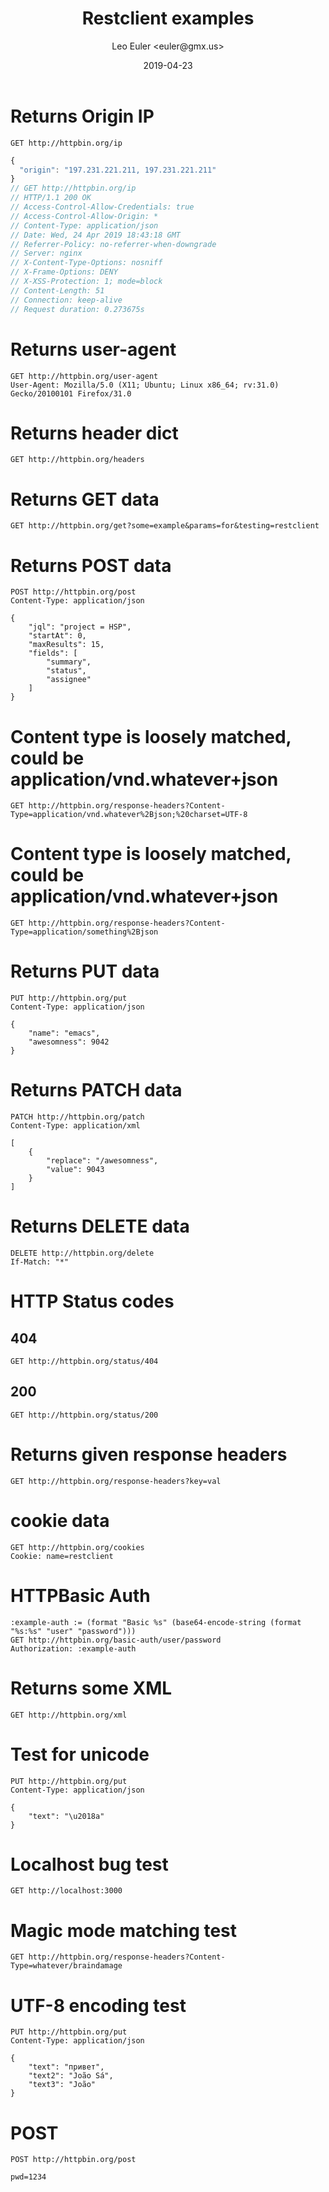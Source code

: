 #+TITLE: Restclient examples
#+AUTHOR: Leo Euler <euler@gmx.us>
#+DATE: 2019-04-23
#+PROPERTY: header-args :exports both
#+OPTIONS: toc:2

* Returns Origin IP

#+BEGIN_SRC restclient :exports both
GET http://httpbin.org/ip
#+END_SRC

#+RESULTS:
#+BEGIN_SRC js
{
  "origin": "197.231.221.211, 197.231.221.211"
}
// GET http://httpbin.org/ip
// HTTP/1.1 200 OK
// Access-Control-Allow-Credentials: true
// Access-Control-Allow-Origin: *
// Content-Type: application/json
// Date: Wed, 24 Apr 2019 18:43:18 GMT
// Referrer-Policy: no-referrer-when-downgrade
// Server: nginx
// X-Content-Type-Options: nosniff
// X-Frame-Options: DENY
// X-XSS-Protection: 1; mode=block
// Content-Length: 51
// Connection: keep-alive
// Request duration: 0.273675s
#+END_SRC

* Returns user-agent

#+BEGIN_SRC restclient
GET http://httpbin.org/user-agent
User-Agent: Mozilla/5.0 (X11; Ubuntu; Linux x86_64; rv:31.0) Gecko/20100101 Firefox/31.0
#+END_SRC

#+RESULTS:
#+BEGIN_SRC js
{
  "user-agent": "Mozilla/5.0 (X11; Ubuntu; Linux x86_64; rv:31.0) Gecko/20100101 Firefox/31.0"
}
// GET http://httpbin.org/user-agent
// HTTP/1.1 200 OK
// Access-Control-Allow-Credentials: true
// Access-Control-Allow-Origin: *
// Content-Type: application/json
// Date: Wed, 24 Apr 2019 18:43:22 GMT
// Referrer-Policy: no-referrer-when-downgrade
// Server: nginx
// X-Content-Type-Options: nosniff
// X-Frame-Options: DENY
// X-XSS-Protection: 1; mode=block
// Content-Length: 99
// Connection: keep-alive
// Request duration: 0.270685s
#+END_SRC

* Returns header dict

#+BEGIN_SRC restclient
GET http://httpbin.org/headers
#+END_SRC

#+RESULTS:
#+BEGIN_SRC js
{
  "headers": {
    "Accept": "*/*",
    "Accept-Charset": "utf-8;q=1, koi8-r;q=0.5, gb2312;q=0.5, big5;q=0.5, iso-2022-jp;q=0.5, shift_jis;q=0.5, euc-tw;q=0.5, euc-jp;q=0.5, euc-jis-2004;q=0.5, euc-kr;q=0.5, iso-8859-1;q=0.5, us-ascii;q=0.5, utf-7;q=0.5, hz-gb-2312;q=0.5, big5-hkscs;q=0.5, gbk;q=0.5, gb18030;q=0.5, iso-8859-5;q=0.5, koi8-u;q=0.5, cp866;q=0.5, koi8-t;q=0.5, windows-1251;q=0.5, cp855;q=0.5, iso-8859-2;q=0.5, iso-8859-3;q=0.5, iso-8859-4;q=0.5, iso-8859-9;q=0.5, iso-8859-10;q=0.5, iso-8859-13;q=0.5, iso-8859-14;q=0.5, iso-8859-15;q=0.5, windows-1250;q=0.5, windows-1252;q=0.5, windows-1254;q=0.5, windows-1257;q=0.5, cp775;q=0.5, cp850;q=0.5, cp852;q=0.5, cp857;q=0.5, cp858;q=0.5, cp860;q=0.5, cp861;q=0.5, cp863;q=0.5, cp865;q=0.5, cp437;q=0.5, macintosh;q=0.5, next;q=0.5, hp-roman8;q=0.5, adobe-standard-encoding;q=0.5, iso-8859-16;q=0.5, iso-8859-7;q=0.5, windows-1253;q=0.5, cp737;q=0.5, cp851;q=0.5, cp869;q=0.5, iso-8859-8;q=0.5, windows-1255;q=0.5, cp862;q=0.5, iso-2022-jp-2004;q=0.5, cp874;q=0.5, iso-8859-11;q=0.5, viscii;q=0.5, windows-1258;q=0.5, iso-8859-6;q=0.5, windows-1256;q=0.5, iso-2022-cn;q=0.5, iso-2022-cn-ext;q=0.5, iso-2022-jp-2;q=0.5, iso-2022-kr;q=0.5, utf-16le;q=0.5, utf-16be;q=0.5, utf-16;q=0.5, x-ctext;q=0.5",
    "Extension": "Security/Digest Security/SSL",
    "Host": "httpbin.org",
    "Mime-Version": "1.0"
  }
}
// GET http://httpbin.org/headers
// HTTP/1.1 200 OK
// Access-Control-Allow-Credentials: true
// Access-Control-Allow-Origin: *
// Content-Type: application/json
// Date: Wed, 24 Apr 2019 18:43:26 GMT
// Referrer-Policy: no-referrer-when-downgrade
// Server: nginx
// X-Content-Type-Options: nosniff
// X-Frame-Options: DENY
// X-XSS-Protection: 1; mode=block
// Content-Length: 1377
// Connection: keep-alive
// Request duration: 0.258572s
#+END_SRC

* Returns GET data

#+BEGIN_SRC restclient
GET http://httpbin.org/get?some=example&params=for&testing=restclient
#+END_SRC

#+RESULTS:
#+BEGIN_SRC js
{
  "args": {
    "params": "for",
    "some": "example",
    "testing": "restclient"
  },
  "headers": {
    "Accept": "*/*",
    "Accept-Charset": "utf-8;q=1, koi8-r;q=0.5, gb2312;q=0.5, big5;q=0.5, iso-2022-jp;q=0.5, shift_jis;q=0.5, euc-tw;q=0.5, euc-jp;q=0.5, euc-jis-2004;q=0.5, euc-kr;q=0.5, iso-8859-1;q=0.5, us-ascii;q=0.5, utf-7;q=0.5, hz-gb-2312;q=0.5, big5-hkscs;q=0.5, gbk;q=0.5, gb18030;q=0.5, iso-8859-5;q=0.5, koi8-u;q=0.5, cp866;q=0.5, koi8-t;q=0.5, windows-1251;q=0.5, cp855;q=0.5, iso-8859-2;q=0.5, iso-8859-3;q=0.5, iso-8859-4;q=0.5, iso-8859-9;q=0.5, iso-8859-10;q=0.5, iso-8859-13;q=0.5, iso-8859-14;q=0.5, iso-8859-15;q=0.5, windows-1250;q=0.5, windows-1252;q=0.5, windows-1254;q=0.5, windows-1257;q=0.5, cp775;q=0.5, cp850;q=0.5, cp852;q=0.5, cp857;q=0.5, cp858;q=0.5, cp860;q=0.5, cp861;q=0.5, cp863;q=0.5, cp865;q=0.5, cp437;q=0.5, macintosh;q=0.5, next;q=0.5, hp-roman8;q=0.5, adobe-standard-encoding;q=0.5, iso-8859-16;q=0.5, iso-8859-7;q=0.5, windows-1253;q=0.5, cp737;q=0.5, cp851;q=0.5, cp869;q=0.5, iso-8859-8;q=0.5, windows-1255;q=0.5, cp862;q=0.5, iso-2022-jp-2004;q=0.5, cp874;q=0.5, iso-8859-11;q=0.5, viscii;q=0.5, windows-1258;q=0.5, iso-8859-6;q=0.5, windows-1256;q=0.5, iso-2022-cn;q=0.5, iso-2022-cn-ext;q=0.5, iso-2022-jp-2;q=0.5, iso-2022-kr;q=0.5, utf-16le;q=0.5, utf-16be;q=0.5, utf-16;q=0.5, x-ctext;q=0.5",
    "Extension": "Security/Digest Security/SSL",
    "Host": "httpbin.org",
    "Mime-Version": "1.0"
  },
  "origin": "197.231.221.211, 197.231.221.211",
  "url": "https://httpbin.org/get?some=example&params=for&testing=restclient"
}
// GET http://httpbin.org/get?some=example&params=for&testing=restclient
// HTTP/1.1 200 OK
// Access-Control-Allow-Credentials: true
// Access-Control-Allow-Origin: *
// Content-Type: application/json
// Date: Wed, 24 Apr 2019 18:43:30 GMT
// Referrer-Policy: no-referrer-when-downgrade
// Server: nginx
// X-Content-Type-Options: nosniff
// X-Frame-Options: DENY
// X-XSS-Protection: 1; mode=block
// Content-Length: 1598
// Connection: keep-alive
// Request duration: 0.291030s
#+END_SRC

* Returns POST data

#+BEGIN_SRC restclient
POST http://httpbin.org/post
Content-Type: application/json

{
    "jql": "project = HSP",
    "startAt": 0,
    "maxResults": 15,
    "fields": [
        "summary",
        "status",
        "assignee"
    ]
}
#+END_SRC

#+RESULTS:
#+BEGIN_SRC js
{
  "args": {
  },
  "data": "{\n    \"jql\": \"project = HSP\",\n    \"startAt\": 0,\n    \"maxResults\": 15,\n    \"fields\": [\n        \"summary\",\n        \"status\",\n        \"assignee\"\n    ]\n}",
  "files": {
  },
  "form": {
  },
  "headers": {
    "Accept": "*/*",
    "Accept-Charset": "utf-8;q=1, koi8-r;q=0.5, gb2312;q=0.5, big5;q=0.5, iso-2022-jp;q=0.5, shift_jis;q=0.5, euc-tw;q=0.5, euc-jp;q=0.5, euc-jis-2004;q=0.5, euc-kr;q=0.5, iso-8859-1;q=0.5, us-ascii;q=0.5, utf-7;q=0.5, hz-gb-2312;q=0.5, big5-hkscs;q=0.5, gbk;q=0.5, gb18030;q=0.5, iso-8859-5;q=0.5, koi8-u;q=0.5, cp866;q=0.5, koi8-t;q=0.5, windows-1251;q=0.5, cp855;q=0.5, iso-8859-2;q=0.5, iso-8859-3;q=0.5, iso-8859-4;q=0.5, iso-8859-9;q=0.5, iso-8859-10;q=0.5, iso-8859-13;q=0.5, iso-8859-14;q=0.5, iso-8859-15;q=0.5, windows-1250;q=0.5, windows-1252;q=0.5, windows-1254;q=0.5, windows-1257;q=0.5, cp775;q=0.5, cp850;q=0.5, cp852;q=0.5, cp857;q=0.5, cp858;q=0.5, cp860;q=0.5, cp861;q=0.5, cp863;q=0.5, cp865;q=0.5, cp437;q=0.5, macintosh;q=0.5, next;q=0.5, hp-roman8;q=0.5, adobe-standard-encoding;q=0.5, iso-8859-16;q=0.5, iso-8859-7;q=0.5, windows-1253;q=0.5, cp737;q=0.5, cp851;q=0.5, cp869;q=0.5, iso-8859-8;q=0.5, windows-1255;q=0.5, cp862;q=0.5, iso-2022-jp-2004;q=0.5, cp874;q=0.5, iso-8859-11;q=0.5, viscii;q=0.5, windows-1258;q=0.5, iso-8859-6;q=0.5, windows-1256;q=0.5, iso-2022-cn;q=0.5, iso-2022-cn-ext;q=0.5, iso-2022-jp-2;q=0.5, iso-2022-kr;q=0.5, utf-16le;q=0.5, utf-16be;q=0.5, utf-16;q=0.5, x-ctext;q=0.5",
    "Content-Length": "149",
    "Content-Type": "application/json",
    "Extension": "Security/Digest Security/SSL",
    "Host": "httpbin.org",
    "Mime-Version": "1.0"
  },
  "json": {
    "fields": [
      "summary",
      "status",
      "assignee"
    ],
    "jql": "project = HSP",
    "maxResults": 15,
    "startAt": 0
  },
  "origin": "197.231.221.211, 197.231.221.211",
  "url": "https://httpbin.org/post"
}
// POST http://httpbin.org/post
// HTTP/1.1 200 OK
// Access-Control-Allow-Credentials: true
// Access-Control-Allow-Origin: *
// Content-Type: application/json
// Date: Wed, 24 Apr 2019 18:43:34 GMT
// Referrer-Policy: no-referrer-when-downgrade
// Server: nginx
// X-Content-Type-Options: nosniff
// X-Frame-Options: DENY
// X-XSS-Protection: 1; mode=block
// Content-Length: 1933
// Connection: keep-alive
// Request duration: 0.326039s
#+END_SRC

* Content type is loosely matched, could be application/vnd.whatever+json

#+BEGIN_SRC restclient
GET http://httpbin.org/response-headers?Content-Type=application/vnd.whatever%2Bjson;%20charset=UTF-8
#+END_SRC

#+RESULTS:
#+BEGIN_SRC js
{
  "Content-Length": "132",
  "Content-Type": [
    "application/json",
    "application/vnd.whatever+json; charset=UTF-8"
  ]
}
// GET http://httpbin.org/response-headers?Content-Type=application/vnd.whatever%2Bjson;%20charset=UTF-8
// HTTP/1.1 200 OK
// Access-Control-Allow-Credentials: true
// Access-Control-Allow-Origin: *
// Content-Type: application/vnd.whatever+json; charset=UTF-8
// Date: Wed, 24 Apr 2019 18:43:38 GMT
// Referrer-Policy: no-referrer-when-downgrade
// Server: nginx
// X-Content-Type-Options: nosniff
// X-Frame-Options: DENY
// X-XSS-Protection: 1; mode=block
// Content-Length: 132
// Connection: keep-alive
// Request duration: 0.326375s
#+END_SRC

* Content type is loosely matched, could be application/vnd.whatever+json

#+BEGIN_SRC restclient
GET http://httpbin.org/response-headers?Content-Type=application/something%2Bjson
#+END_SRC

#+RESULTS:
#+BEGIN_SRC js
{
  "Content-Length": "114",
  "Content-Type": [
    "application/json",
    "application/something+json"
  ]
}
// GET http://httpbin.org/response-headers?Content-Type=application/something%2Bjson
// HTTP/1.1 200 OK
// Access-Control-Allow-Credentials: true
// Access-Control-Allow-Origin: *
// Content-Type: application/something+json
// Date: Wed, 24 Apr 2019 18:43:41 GMT
// Referrer-Policy: no-referrer-when-downgrade
// Server: nginx
// X-Content-Type-Options: nosniff
// X-Frame-Options: DENY
// X-XSS-Protection: 1; mode=block
// Content-Length: 114
// Connection: keep-alive
// Request duration: 0.290611s
#+END_SRC

* Returns PUT data

#+BEGIN_SRC restclient
PUT http://httpbin.org/put
Content-Type: application/json

{
    "name": "emacs",
    "awesomness": 9042
}
#+END_SRC

#+RESULTS:
#+BEGIN_SRC js
{
  "args": {
  },
  "data": "{\n    \"name\": \"emacs\",\n    \"awesomness\": 9042\n}",
  "files": {
  },
  "form": {
  },
  "headers": {
    "Accept": "*/*",
    "Accept-Charset": "utf-8;q=1, koi8-r;q=0.5, gb2312;q=0.5, big5;q=0.5, iso-2022-jp;q=0.5, shift_jis;q=0.5, euc-tw;q=0.5, euc-jp;q=0.5, euc-jis-2004;q=0.5, euc-kr;q=0.5, iso-8859-1;q=0.5, us-ascii;q=0.5, utf-7;q=0.5, hz-gb-2312;q=0.5, big5-hkscs;q=0.5, gbk;q=0.5, gb18030;q=0.5, iso-8859-5;q=0.5, koi8-u;q=0.5, cp866;q=0.5, koi8-t;q=0.5, windows-1251;q=0.5, cp855;q=0.5, iso-8859-2;q=0.5, iso-8859-3;q=0.5, iso-8859-4;q=0.5, iso-8859-9;q=0.5, iso-8859-10;q=0.5, iso-8859-13;q=0.5, iso-8859-14;q=0.5, iso-8859-15;q=0.5, windows-1250;q=0.5, windows-1252;q=0.5, windows-1254;q=0.5, windows-1257;q=0.5, cp775;q=0.5, cp850;q=0.5, cp852;q=0.5, cp857;q=0.5, cp858;q=0.5, cp860;q=0.5, cp861;q=0.5, cp863;q=0.5, cp865;q=0.5, cp437;q=0.5, macintosh;q=0.5, next;q=0.5, hp-roman8;q=0.5, adobe-standard-encoding;q=0.5, iso-8859-16;q=0.5, iso-8859-7;q=0.5, windows-1253;q=0.5, cp737;q=0.5, cp851;q=0.5, cp869;q=0.5, iso-8859-8;q=0.5, windows-1255;q=0.5, cp862;q=0.5, iso-2022-jp-2004;q=0.5, cp874;q=0.5, iso-8859-11;q=0.5, viscii;q=0.5, windows-1258;q=0.5, iso-8859-6;q=0.5, windows-1256;q=0.5, iso-2022-cn;q=0.5, iso-2022-cn-ext;q=0.5, iso-2022-jp-2;q=0.5, iso-2022-kr;q=0.5, utf-16le;q=0.5, utf-16be;q=0.5, utf-16;q=0.5, x-ctext;q=0.5",
    "Content-Length": "47",
    "Content-Type": "application/json",
    "Extension": "Security/Digest Security/SSL",
    "Host": "httpbin.org",
    "Mime-Version": "1.0"
  },
  "json": {
    "awesomness": 9042,
    "name": "emacs"
  },
  "origin": "197.231.221.211, 197.231.221.211",
  "url": "https://httpbin.org/put"
}
// PUT http://httpbin.org/put
// HTTP/1.1 200 OK
// Access-Control-Allow-Credentials: true
// Access-Control-Allow-Origin: *
// Content-Type: application/json
// Date: Wed, 24 Apr 2019 18:43:46 GMT
// Referrer-Policy: no-referrer-when-downgrade
// Server: nginx
// X-Content-Type-Options: nosniff
// X-Frame-Options: DENY
// X-XSS-Protection: 1; mode=block
// Content-Length: 1713
// Connection: keep-alive
// Request duration: 0.337509s
#+END_SRC

* Returns PATCH data

#+BEGIN_SRC restclient
PATCH http://httpbin.org/patch
Content-Type: application/xml

[
    {
        "replace": "/awesomness",
        "value": 9043
    }
]
#+END_SRC

#+RESULTS:
#+BEGIN_SRC js
{
  "args": {
  },
  "data": "[\n    {\n        \"replace\": \"/awesomness\",\n        \"value\": 9043\n    }\n]",
  "files": {
  },
  "form": {
  },
  "headers": {
    "Accept": "*/*",
    "Accept-Charset": "utf-8;q=1, koi8-r;q=0.5, gb2312;q=0.5, big5;q=0.5, iso-2022-jp;q=0.5, shift_jis;q=0.5, euc-tw;q=0.5, euc-jp;q=0.5, euc-jis-2004;q=0.5, euc-kr;q=0.5, iso-8859-1;q=0.5, us-ascii;q=0.5, utf-7;q=0.5, hz-gb-2312;q=0.5, big5-hkscs;q=0.5, gbk;q=0.5, gb18030;q=0.5, iso-8859-5;q=0.5, koi8-u;q=0.5, cp866;q=0.5, koi8-t;q=0.5, windows-1251;q=0.5, cp855;q=0.5, iso-8859-2;q=0.5, iso-8859-3;q=0.5, iso-8859-4;q=0.5, iso-8859-9;q=0.5, iso-8859-10;q=0.5, iso-8859-13;q=0.5, iso-8859-14;q=0.5, iso-8859-15;q=0.5, windows-1250;q=0.5, windows-1252;q=0.5, windows-1254;q=0.5, windows-1257;q=0.5, cp775;q=0.5, cp850;q=0.5, cp852;q=0.5, cp857;q=0.5, cp858;q=0.5, cp860;q=0.5, cp861;q=0.5, cp863;q=0.5, cp865;q=0.5, cp437;q=0.5, macintosh;q=0.5, next;q=0.5, hp-roman8;q=0.5, adobe-standard-encoding;q=0.5, iso-8859-16;q=0.5, iso-8859-7;q=0.5, windows-1253;q=0.5, cp737;q=0.5, cp851;q=0.5, cp869;q=0.5, iso-8859-8;q=0.5, windows-1255;q=0.5, cp862;q=0.5, iso-2022-jp-2004;q=0.5, cp874;q=0.5, iso-8859-11;q=0.5, viscii;q=0.5, windows-1258;q=0.5, iso-8859-6;q=0.5, windows-1256;q=0.5, iso-2022-cn;q=0.5, iso-2022-cn-ext;q=0.5, iso-2022-jp-2;q=0.5, iso-2022-kr;q=0.5, utf-16le;q=0.5, utf-16be;q=0.5, utf-16;q=0.5, x-ctext;q=0.5",
    "Content-Length": "71",
    "Content-Type": "application/xml",
    "Extension": "Security/Digest Security/SSL",
    "Host": "httpbin.org",
    "Mime-Version": "1.0"
  },
  "json": [
    {
      "replace": "/awesomness",
      "value": 9043
    }
  ],
  "origin": "197.231.221.211, 197.231.221.211",
  "url": "https://httpbin.org/patch"
}
// PATCH http://httpbin.org/patch
// HTTP/1.1 200 OK
// Access-Control-Allow-Credentials: true
// Access-Control-Allow-Origin: *
// Content-Type: application/json
// Date: Wed, 24 Apr 2019 18:43:49 GMT
// Referrer-Policy: no-referrer-when-downgrade
// Server: nginx
// X-Content-Type-Options: nosniff
// X-Frame-Options: DENY
// X-XSS-Protection: 1; mode=block
// Content-Length: 1760
// Connection: keep-alive
// Request duration: 0.291904s
#+END_SRC

* Returns DELETE data

#+BEGIN_SRC restclient
DELETE http://httpbin.org/delete
If-Match: "*"
#+END_SRC

#+RESULTS:
#+BEGIN_SRC js
{
  "args": {
  },
  "data": "",
  "files": {
  },
  "form": {
  },
  "headers": {
    "Accept": "*/*",
    "Accept-Charset": "utf-8;q=1, koi8-r;q=0.5, gb2312;q=0.5, big5;q=0.5, iso-2022-jp;q=0.5, shift_jis;q=0.5, euc-tw;q=0.5, euc-jp;q=0.5, euc-jis-2004;q=0.5, euc-kr;q=0.5, iso-8859-1;q=0.5, us-ascii;q=0.5, utf-7;q=0.5, hz-gb-2312;q=0.5, big5-hkscs;q=0.5, gbk;q=0.5, gb18030;q=0.5, iso-8859-5;q=0.5, koi8-u;q=0.5, cp866;q=0.5, koi8-t;q=0.5, windows-1251;q=0.5, cp855;q=0.5, iso-8859-2;q=0.5, iso-8859-3;q=0.5, iso-8859-4;q=0.5, iso-8859-9;q=0.5, iso-8859-10;q=0.5, iso-8859-13;q=0.5, iso-8859-14;q=0.5, iso-8859-15;q=0.5, windows-1250;q=0.5, windows-1252;q=0.5, windows-1254;q=0.5, windows-1257;q=0.5, cp775;q=0.5, cp850;q=0.5, cp852;q=0.5, cp857;q=0.5, cp858;q=0.5, cp860;q=0.5, cp861;q=0.5, cp863;q=0.5, cp865;q=0.5, cp437;q=0.5, macintosh;q=0.5, next;q=0.5, hp-roman8;q=0.5, adobe-standard-encoding;q=0.5, iso-8859-16;q=0.5, iso-8859-7;q=0.5, windows-1253;q=0.5, cp737;q=0.5, cp851;q=0.5, cp869;q=0.5, iso-8859-8;q=0.5, windows-1255;q=0.5, cp862;q=0.5, iso-2022-jp-2004;q=0.5, cp874;q=0.5, iso-8859-11;q=0.5, viscii;q=0.5, windows-1258;q=0.5, iso-8859-6;q=0.5, windows-1256;q=0.5, iso-2022-cn;q=0.5, iso-2022-cn-ext;q=0.5, iso-2022-jp-2;q=0.5, iso-2022-kr;q=0.5, utf-16le;q=0.5, utf-16be;q=0.5, utf-16;q=0.5, x-ctext;q=0.5",
    "Extension": "Security/Digest Security/SSL",
    "Host": "httpbin.org",
    "If-Match": "\"*\"",
    "Mime-Version": "1.0"
  },
  "json": null,
  "origin": "197.231.221.211, 197.231.221.211",
  "url": "https://httpbin.org/delete"
}
// DELETE http://httpbin.org/delete
// HTTP/1.1 200 OK
// Access-Control-Allow-Credentials: true
// Access-Control-Allow-Origin: *
// Content-Type: application/json
// Date: Wed, 24 Apr 2019 18:43:54 GMT
// Referrer-Policy: no-referrer-when-downgrade
// Server: nginx
// X-Content-Type-Options: nosniff
// X-Frame-Options: DENY
// X-XSS-Protection: 1; mode=block
// Content-Length: 1570
// Connection: keep-alive
// Request duration: 0.257459s
#+END_SRC

* HTTP Status codes
** 404

#+BEGIN_SRC restclient
GET http://httpbin.org/status/404
#+END_SRC

#+RESULTS:
#+BEGIN_SRC html
<!-- GET http://httpbin.org/status/404 -->
<!-- HTTP/1.1 404 NOT FOUND -->
<!-- Access-Control-Allow-Credentials: true -->
<!-- Access-Control-Allow-Origin: * -->
<!-- Content-Type: text/html; charset=utf-8 -->
<!-- Date: Wed, 24 Apr 2019 18:43:59 GMT -->
<!-- Referrer-Policy: no-referrer-when-downgrade -->
<!-- Server: nginx -->
<!-- X-Content-Type-Options: nosniff -->
<!-- X-Frame-Options: DENY -->
<!-- X-XSS-Protection: 1; mode=block -->
<!-- Content-Length: 0 -->
<!-- Connection: keep-alive -->
<!-- Request duration: 0.292062s -->
#+END_SRC

** 200

#+BEGIN_SRC restclient
GET http://httpbin.org/status/200
#+END_SRC

#+RESULTS:
#+BEGIN_SRC html
<!-- GET http://httpbin.org/status/200 -->
<!-- HTTP/1.1 200 OK -->
<!-- Access-Control-Allow-Credentials: true -->
<!-- Access-Control-Allow-Origin: * -->
<!-- Content-Type: text/html; charset=utf-8 -->
<!-- Date: Wed, 24 Apr 2019 18:44:03 GMT -->
<!-- Referrer-Policy: no-referrer-when-downgrade -->
<!-- Server: nginx -->
<!-- X-Content-Type-Options: nosniff -->
<!-- X-Frame-Options: DENY -->
<!-- X-XSS-Protection: 1; mode=block -->
<!-- Content-Length: 0 -->
<!-- Connection: keep-alive -->
<!-- Request duration: 0.280727s -->
#+END_SRC

* Returns given response headers

#+BEGIN_SRC restclient
GET http://httpbin.org/response-headers?key=val
#+END_SRC

#+RESULTS:
#+BEGIN_SRC js
{
  "Content-Length": "85",
  "Content-Type": "application/json",
  "key": "val"
}
// GET http://httpbin.org/response-headers?key=val
// HTTP/1.1 200 OK
// Access-Control-Allow-Credentials: true
// Access-Control-Allow-Origin: *
// Content-Type: application/json
// Date: Wed, 24 Apr 2019 18:44:07 GMT
// key: val
// Referrer-Policy: no-referrer-when-downgrade
// Server: nginx
// X-Content-Type-Options: nosniff
// X-Frame-Options: DENY
// X-XSS-Protection: 1; mode=block
// Content-Length: 85
// Connection: keep-alive
// Request duration: 0.424449s
#+END_SRC

* cookie data

#+BEGIN_SRC restclient
GET http://httpbin.org/cookies
Cookie: name=restclient
#+END_SRC

#+RESULTS:
#+BEGIN_SRC js
{
  "cookies": {
    "name": "restclient"
  }
}
// GET http://httpbin.org/cookies
// HTTP/1.1 200 OK
// Access-Control-Allow-Credentials: true
// Access-Control-Allow-Origin: *
// Content-Type: application/json
// Date: Wed, 24 Apr 2019 18:44:12 GMT
// Referrer-Policy: no-referrer-when-downgrade
// Server: nginx
// X-Content-Type-Options: nosniff
// X-Frame-Options: DENY
// X-XSS-Protection: 1; mode=block
// Content-Length: 48
// Connection: keep-alive
// Request duration: 0.364756s
#+END_SRC

* HTTPBasic Auth

#+BEGIN_SRC restclient
:example-auth := (format "Basic %s" (base64-encode-string (format "%s:%s" "user" "password")))
GET http://httpbin.org/basic-auth/user/password
Authorization: :example-auth
#+END_SRC

#+RESULTS:
#+BEGIN_SRC js
{
  "authenticated": true,
  "user": "user"
}
// GET http://httpbin.org/basic-auth/user/password
// HTTP/1.1 200 OK
// Access-Control-Allow-Credentials: true
// Access-Control-Allow-Origin: *
// Content-Type: application/json
// Date: Wed, 24 Apr 2019 18:44:17 GMT
// Referrer-Policy: no-referrer-when-downgrade
// Server: nginx
// X-Content-Type-Options: nosniff
// X-Frame-Options: DENY
// X-XSS-Protection: 1; mode=block
// Content-Length: 47
// Connection: keep-alive
// Request duration: 0.306374s
#+END_SRC

* Returns some XML

#+BEGIN_SRC restclient
GET http://httpbin.org/xml
#+END_SRC

#+RESULTS:
#+BEGIN_SRC nxml
<?xml version='1.0' encoding='us-ascii'?>

<!--  A SAMPLE set of slides  -->

<slideshow 
    title="Sample Slide Show"
    date="Date of publication"
    author="Yours Truly"
    >

  <!-- TITLE SLIDE -->
  <slide type="all">
    <title>Wake up to WonderWidgets!</title>
  </slide>

  <!-- OVERVIEW -->
  <slide type="all">
    <title>Overview</title>
    <item>Why <em>WonderWidgets</em> are great</item>
    <item/>
    <item>Who <em>buys</em> WonderWidgets</item>
  </slide>

</slideshow>
<!-- GET http://httpbin.org/xml -->
<!-- HTTP/1.1 200 OK -->
<!-- Access-Control-Allow-Credentials: true -->
<!-- Access-Control-Allow-Origin: * -->
<!-- Content-Type: application/xml -->
<!-- Date: Wed, 24 Apr 2019 18:44:20 GMT -->
<!-- Referrer-Policy: no-referrer-when-downgrade -->
<!-- Server: nginx -->
<!-- X-Content-Type-Options: nosniff -->
<!-- X-Frame-Options: DENY -->
<!-- X-XSS-Protection: 1; mode=block -->
<!-- Content-Length: 522 -->
<!-- Connection: keep-alive -->
<!-- Request duration: 0.284203s -->
#+END_SRC

* Test for unicode

#+BEGIN_SRC restclient
PUT http://httpbin.org/put
Content-Type: application/json

{
    "text": "\u2018a"
}
#+END_SRC

#+RESULTS:
#+BEGIN_SRC js
{
  "args": {
  },
  "data": "{\n    \"text\": \"\‘a\"\n}",
  "files": {
  },
  "form": {
  },
  "headers": {
    "Accept": "*/*",
    "Accept-Charset": "utf-8;q=1, koi8-r;q=0.5, gb2312;q=0.5, big5;q=0.5, iso-2022-jp;q=0.5, shift_jis;q=0.5, euc-tw;q=0.5, euc-jp;q=0.5, euc-jis-2004;q=0.5, euc-kr;q=0.5, iso-8859-1;q=0.5, us-ascii;q=0.5, utf-7;q=0.5, hz-gb-2312;q=0.5, big5-hkscs;q=0.5, gbk;q=0.5, gb18030;q=0.5, iso-8859-5;q=0.5, koi8-u;q=0.5, cp866;q=0.5, koi8-t;q=0.5, windows-1251;q=0.5, cp855;q=0.5, iso-8859-2;q=0.5, iso-8859-3;q=0.5, iso-8859-4;q=0.5, iso-8859-9;q=0.5, iso-8859-10;q=0.5, iso-8859-13;q=0.5, iso-8859-14;q=0.5, iso-8859-15;q=0.5, windows-1250;q=0.5, windows-1252;q=0.5, windows-1254;q=0.5, windows-1257;q=0.5, cp775;q=0.5, cp850;q=0.5, cp852;q=0.5, cp857;q=0.5, cp858;q=0.5, cp860;q=0.5, cp861;q=0.5, cp863;q=0.5, cp865;q=0.5, cp437;q=0.5, macintosh;q=0.5, next;q=0.5, hp-roman8;q=0.5, adobe-standard-encoding;q=0.5, iso-8859-16;q=0.5, iso-8859-7;q=0.5, windows-1253;q=0.5, cp737;q=0.5, cp851;q=0.5, cp869;q=0.5, iso-8859-8;q=0.5, windows-1255;q=0.5, cp862;q=0.5, iso-2022-jp-2004;q=0.5, cp874;q=0.5, iso-8859-11;q=0.5, viscii;q=0.5, windows-1258;q=0.5, iso-8859-6;q=0.5, windows-1256;q=0.5, iso-2022-cn;q=0.5, iso-2022-cn-ext;q=0.5, iso-2022-jp-2;q=0.5, iso-2022-kr;q=0.5, utf-16le;q=0.5, utf-16be;q=0.5, utf-16;q=0.5, x-ctext;q=0.5",
    "Content-Length": "25",
    "Content-Type": "application/json",
    "Extension": "Security/Digest Security/SSL",
    "Host": "httpbin.org",
    "Mime-Version": "1.0"
  },
  "json": {
    "text": "‘a"
  },
  "origin": "197.231.221.211, 197.231.221.211",
  "url": "https://httpbin.org/put"
}
// PUT http://httpbin.org/put
// HTTP/1.1 200 OK
// Access-Control-Allow-Credentials: true
// Access-Control-Allow-Origin: *
// Content-Type: application/json
// Date: Wed, 24 Apr 2019 18:44:24 GMT
// Referrer-Policy: no-referrer-when-downgrade
// Server: nginx
// X-Content-Type-Options: nosniff
// X-Frame-Options: DENY
// X-XSS-Protection: 1; mode=block
// Content-Length: 1666
// Connection: keep-alive
// Request duration: 0.265720s
#+END_SRC

* Localhost bug test

#+BEGIN_SRC restclient
GET http://localhost:3000
#+END_SRC

* Magic mode matching test

#+BEGIN_SRC restclient
GET http://httpbin.org/response-headers?Content-Type=whatever/braindamage
#+END_SRC

#+RESULTS:
#+BEGIN_SRC js
{
  "Content-Length": "108",
  "Content-Type": [
    "application/json",
    "whatever/braindamage"
  ]
}
// GET http://httpbin.org/response-headers?Content-Type=whatever/braindamage
// HTTP/1.1 200 OK
// Access-Control-Allow-Credentials: true
// Access-Control-Allow-Origin: *
// Content-Type: whatever/braindamage
// Date: Wed, 24 Apr 2019 18:44:33 GMT
// Referrer-Policy: no-referrer-when-downgrade
// Server: nginx
// X-Content-Type-Options: nosniff
// X-Frame-Options: DENY
// X-XSS-Protection: 1; mode=block
// Content-Length: 108
// Connection: keep-alive
// Request duration: 0.326196s
#+END_SRC

* UTF-8 encoding test

#+BEGIN_SRC restclient
PUT http://httpbin.org/put
Content-Type: application/json

{
    "text": "привет",
    "text2": "João Sá",
    "text3": "João"
}
#+END_SRC

#+RESULTS:
#+BEGIN_SRC js
{
  "args": {
  },
  "data": "{\n    \"text\": \"привет\",\n    \"text2\": \"João Sá\",\n    \"text3\": \"João\"\n}",
  "files": {
  },
  "form": {
  },
  "headers": {
    "Accept": "*/*",
    "Accept-Charset": "utf-8;q=1, koi8-r;q=0.5, gb2312;q=0.5, big5;q=0.5, iso-2022-jp;q=0.5, shift_jis;q=0.5, euc-tw;q=0.5, euc-jp;q=0.5, euc-jis-2004;q=0.5, euc-kr;q=0.5, iso-8859-1;q=0.5, us-ascii;q=0.5, utf-7;q=0.5, hz-gb-2312;q=0.5, big5-hkscs;q=0.5, gbk;q=0.5, gb18030;q=0.5, iso-8859-5;q=0.5, koi8-u;q=0.5, cp866;q=0.5, koi8-t;q=0.5, windows-1251;q=0.5, cp855;q=0.5, iso-8859-2;q=0.5, iso-8859-3;q=0.5, iso-8859-4;q=0.5, iso-8859-9;q=0.5, iso-8859-10;q=0.5, iso-8859-13;q=0.5, iso-8859-14;q=0.5, iso-8859-15;q=0.5, windows-1250;q=0.5, windows-1252;q=0.5, windows-1254;q=0.5, windows-1257;q=0.5, cp775;q=0.5, cp850;q=0.5, cp852;q=0.5, cp857;q=0.5, cp858;q=0.5, cp860;q=0.5, cp861;q=0.5, cp863;q=0.5, cp865;q=0.5, cp437;q=0.5, macintosh;q=0.5, next;q=0.5, hp-roman8;q=0.5, adobe-standard-encoding;q=0.5, iso-8859-16;q=0.5, iso-8859-7;q=0.5, windows-1253;q=0.5, cp737;q=0.5, cp851;q=0.5, cp869;q=0.5, iso-8859-8;q=0.5, windows-1255;q=0.5, cp862;q=0.5, iso-2022-jp-2004;q=0.5, cp874;q=0.5, iso-8859-11;q=0.5, viscii;q=0.5, windows-1258;q=0.5, iso-8859-6;q=0.5, windows-1256;q=0.5, iso-2022-cn;q=0.5, iso-2022-cn-ext;q=0.5, iso-2022-jp-2;q=0.5, iso-2022-kr;q=0.5, utf-16le;q=0.5, utf-16be;q=0.5, utf-16;q=0.5, x-ctext;q=0.5",
    "Content-Length": "78",
    "Content-Type": "application/json",
    "Extension": "Security/Digest Security/SSL",
    "Host": "httpbin.org",
    "Mime-Version": "1.0"
  },
  "json": {
    "text": "привет",
    "text2": "João Sá",
    "text3": "João"
  },
  "origin": "197.231.221.211, 197.231.221.211",
  "url": "https://httpbin.org/put"
}
// PUT http://httpbin.org/put
// HTTP/1.1 200 OK
// Access-Control-Allow-Credentials: true
// Access-Control-Allow-Origin: *
// Content-Type: application/json
// Date: Wed, 24 Apr 2019 18:44:38 GMT
// Referrer-Policy: no-referrer-when-downgrade
// Server: nginx
// X-Content-Type-Options: nosniff
// X-Frame-Options: DENY
// X-XSS-Protection: 1; mode=block
// Content-Length: 1855
// Connection: keep-alive
// Request duration: 0.270964s
#+END_SRC

* POST
 
#+BEGIN_SRC restclient
POST http://httpbin.org/post

pwd=1234
#+END_SRC

#+RESULTS:
#+BEGIN_SRC js
{
  "args": {
  },
  "data": "pwd=1234",
  "files": {
  },
  "form": {
  },
  "headers": {
    "Accept": "*/*",
    "Accept-Charset": "utf-8;q=1, koi8-r;q=0.5, gb2312;q=0.5, big5;q=0.5, iso-2022-jp;q=0.5, shift_jis;q=0.5, euc-tw;q=0.5, euc-jp;q=0.5, euc-jis-2004;q=0.5, euc-kr;q=0.5, iso-8859-1;q=0.5, us-ascii;q=0.5, utf-7;q=0.5, hz-gb-2312;q=0.5, big5-hkscs;q=0.5, gbk;q=0.5, gb18030;q=0.5, iso-8859-5;q=0.5, koi8-u;q=0.5, cp866;q=0.5, koi8-t;q=0.5, windows-1251;q=0.5, cp855;q=0.5, iso-8859-2;q=0.5, iso-8859-3;q=0.5, iso-8859-4;q=0.5, iso-8859-9;q=0.5, iso-8859-10;q=0.5, iso-8859-13;q=0.5, iso-8859-14;q=0.5, iso-8859-15;q=0.5, windows-1250;q=0.5, windows-1252;q=0.5, windows-1254;q=0.5, windows-1257;q=0.5, cp775;q=0.5, cp850;q=0.5, cp852;q=0.5, cp857;q=0.5, cp858;q=0.5, cp860;q=0.5, cp861;q=0.5, cp863;q=0.5, cp865;q=0.5, cp437;q=0.5, macintosh;q=0.5, next;q=0.5, hp-roman8;q=0.5, adobe-standard-encoding;q=0.5, iso-8859-16;q=0.5, iso-8859-7;q=0.5, windows-1253;q=0.5, cp737;q=0.5, cp851;q=0.5, cp869;q=0.5, iso-8859-8;q=0.5, windows-1255;q=0.5, cp862;q=0.5, iso-2022-jp-2004;q=0.5, cp874;q=0.5, iso-8859-11;q=0.5, viscii;q=0.5, windows-1258;q=0.5, iso-8859-6;q=0.5, windows-1256;q=0.5, iso-2022-cn;q=0.5, iso-2022-cn-ext;q=0.5, iso-2022-jp-2;q=0.5, iso-2022-kr;q=0.5, utf-16le;q=0.5, utf-16be;q=0.5, utf-16;q=0.5, x-ctext;q=0.5",
    "Content-Length": "8",
    "Extension": "Security/Digest Security/SSL",
    "Host": "httpbin.org",
    "Mime-Version": "1.0"
  },
  "json": null,
  "origin": "197.231.221.211, 197.231.221.211",
  "url": "https://httpbin.org/post"
}
// POST http://httpbin.org/post
// HTTP/1.1 200 OK
// Access-Control-Allow-Credentials: true
// Access-Control-Allow-Origin: *
// Content-Type: application/json
// Date: Wed, 24 Apr 2019 18:44:42 GMT
// Referrer-Policy: no-referrer-when-downgrade
// Server: nginx
// X-Content-Type-Options: nosniff
// X-Frame-Options: DENY
// X-XSS-Protection: 1; mode=block
// Content-Length: 1578
// Connection: keep-alive
// Request duration: 0.312169s
#+END_SRC

